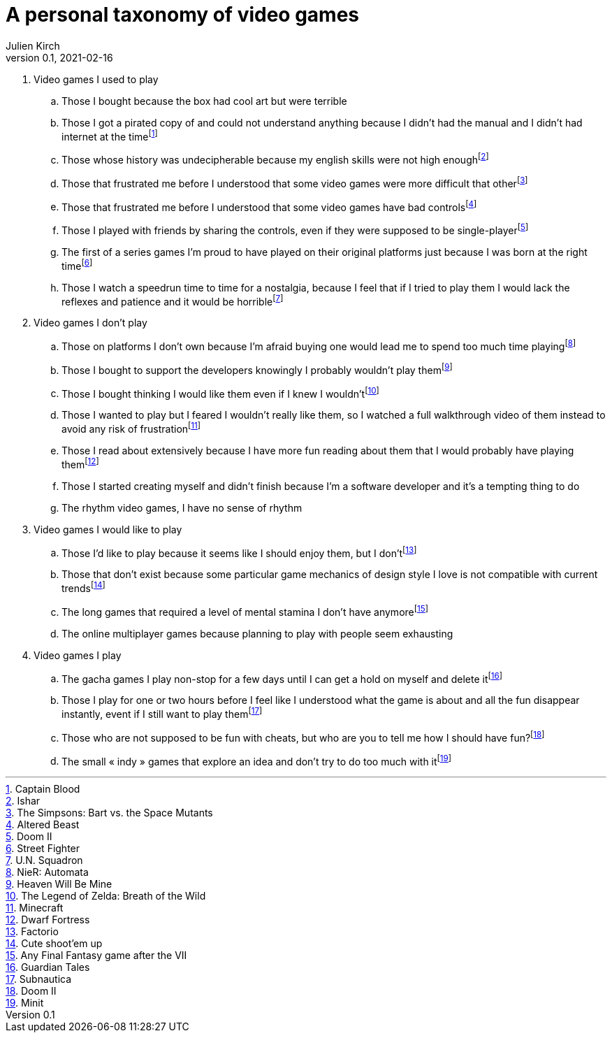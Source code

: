 = A personal taxonomy of video games
Julien Kirch
v0.1, 2021-02-16
:article_lang: en
:article_image: logo.png

. Video games I used to play
.. Those I bought because the box had cool art but were terrible
.. Those I got a pirated copy of and could not understand anything because I didn't had the manual and I didn't had internet at the timefootnote:[Captain Blood]
.. Those whose history was undecipherable because my english skills were not high enoughfootnote:[Ishar]
.. Those that frustrated me before I understood that some video games were more difficult that otherfootnote:[The Simpsons: Bart vs. the Space Mutants]
.. Those that frustrated me before I understood that some video games have bad controlsfootnote:[Altered Beast]
.. Those I played with friends by sharing the controls, even if they were supposed to be single-playerfootnote:[Doom II]
.. The first of a series games I'm proud to have played on their original platforms just because I was born at the right timefootnote:[Street Fighter]
.. Those I watch a speedrun time to time for a nostalgia, because I feel that if I tried to play them I would lack the reflexes and patience and it would be horriblefootnote:[U.N. Squadron]

. Video games I don't play
.. Those on platforms I don't own because I'm afraid buying one would lead me to spend too much time playingfootnote:[NieR: Automata]
.. Those I bought to support the developers knowingly I probably wouldn't play themfootnote:[Heaven Will Be Mine]
.. Those I bought thinking I would like them even if I knew I wouldn'tfootnote:[The Legend of Zelda: Breath of the Wild]
.. Those I wanted to play but I feared I wouldn't really like them, so I watched a full walkthrough video of them instead to avoid any risk of frustrationfootnote:[Minecraft]
.. Those I read about extensively because I have more fun reading about them that I would probably have playing themfootnote:[Dwarf Fortress]
.. Those I started creating myself and didn't finish because I'm a software developer and it's a tempting thing to do
.. The rhythm video games, I have no sense of rhythm

. Video games I would like to play
.. Those I'd like to play because it seems like I should enjoy them, but I don'tfootnote:[Factorio]
.. Those that don't exist because some particular game mechanics of design style I love is not compatible with current trendsfootnote:[Cute shoot'em up]
.. The long games that required a level of mental stamina I don't have anymorefootnote:[Any Final Fantasy game after the VII]
.. The online multiplayer games because planning to play with people seem exhausting

. Video games I play
.. The gacha games I play non-stop for a few days until I can get a hold on myself and delete itfootnote:[Guardian Tales]
.. Those I play for one or two hours before I feel like I understood what the game is about and all the fun disappear instantly, event if I still want to play themfootnote:[Subnautica]
.. Those who are not supposed to be fun with cheats, but who are you to tell me how I should have fun?footnote:[Doom II]
.. The small « indy » games that explore an idea and don't try to do too much with itfootnote:[Minit]